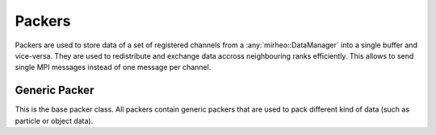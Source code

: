 .. _dev-packers:

Packers
=======

Packers are used to store data of a set of registered channels from a :any:`mirheo::DataManager` into a single buffer and vice-versa.
They are used to redistribute and exchange data accross neighbouring ranks efficiently.
This allows to send single MPI messages instead of one message per channel.

Generic Packer
--------------

This is the base packer class.
All packers contain generic packers that are used to pack different kind of data (such as particle or object data).

.. doxygenstruct:: mirheo::GenericPackerHandler
   :project: mirheo
   :members:

.. doxygenclass:: mirheo::GenericPacker
   :project: mirheo
   :members:
